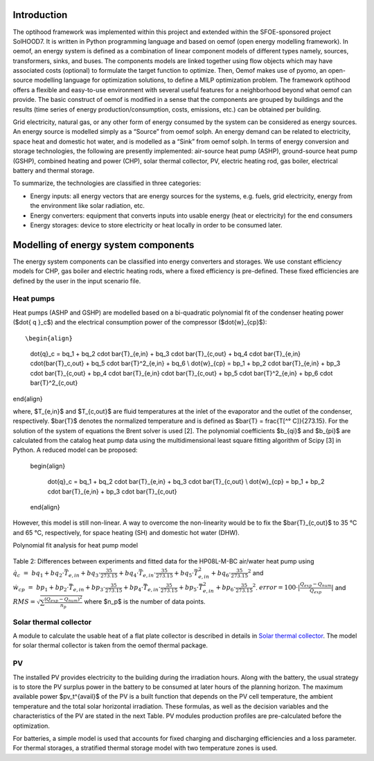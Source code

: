 .. _energy_system_component_models:

Introduction
============

The optihood framework was implemented within this project and extended within the SFOE-sponsored project SolHOOD7. It is written in Python programming language and based on oemof (open energy modelling framework). In oemof, an energy system is defined as a combination of linear component models of different types namely, sources, transformers, sinks, and buses. The components models are linked together using flow objects which may have associated costs (optional) to formulate the target function to optimize. Then, Oemof makes use of pyomo, an open-source modelling language for optimization solutions, to define a MILP optimization problem. The framework optihood offers a flexible and easy-to-use environment with several useful features for a neighborhood beyond what oemof can provide. The basic construct of oemof is modified in a sense that the components are grouped by buildings and the results (time series of energy production/consumption, costs, emissions, etc.) can be obtained per building. 

Grid electricity, natural gas, or any other form of energy consumed by the system can be considered as energy sources. An energy source is modelled simply as a “Source” from oemof solph. An energy demand can be related to electricity, space heat and domestic hot water, and is modelled as a “Sink” from oemof solph. In terms of energy conversion and storage technologies, the following are presently implemented: air-source heat pump (ASHP), ground-source heat pump (GSHP), combined heating and power (CHP), solar thermal collector, PV, electric heating rod, gas boiler, electrical battery and thermal storage. 


.. image:: ./resources/optihood_architecture.png
      :width: 1000
      :alt: optihood_architecture


To summarize, the technologies are classified in three categories:

- Energy inputs: all energy vectors that are energy sources for the systems, e.g. fuels, grid electricity, energy from the environment like solar radiation, etc.
- Energy converters: equipment that converts inputs into usable energy (heat or electricity) for the end consumers
- Energy storages: device to store electricity or heat locally in order to be consumed later.

.. image:: ./resources/energy_types.png
      :width: 800
      :alt: energy_types


Modelling of energy system components
=====================================

The energy system components can be classified into energy converters and storages. We use constant efficiency models for CHP, gas boiler and electric heating rods, where a fixed efficiency is pre-defined. These fixed efficiencies are defined by the user in the input scenario file. 

Heat pumps
----------

Heat pumps (ASHP and GSHP) are modelled based on a bi-quadratic polynomial fit of the  condenser heating power ($\dot{ q }_c$) and the electrical consumption power of the compressor ($\dot{w}_{cp}$)::

\begin{align}
    
    \dot{q}_c = bq_1 + bq_2 \cdot \bar{T}_{e,in} + bq_3 \cdot \bar{T}_{c,out} + bq_4 \cdot \bar{T}_{e,in} \cdot{\bar{T}_c,out} + bq_5 \cdot \bar{T}^2_{e,in} + bq_6 \\
    \dot{w}_{cp} = bp_1 + bp_2 \cdot \bar{T}_{e,in} + bp_3 \cdot \bar{T}_{c,out} + bp_4 \cdot \bar{T}_{e,in} \cdot \bar{T}_{c,out} + bp_5 \cdot \bar{T}^2_{e,in} + bp_6 \cdot \bar{T}^2_{c,out}

\end{align}

where, $T_{e,in}$ and $T_{c,out}$ are fluid temperatures at the inlet of the evaporator and the outlet of the condenser, respectively. $\bar{T}$ denotes the normalized temperature and is defined as $\bar{T} = \frac{T[^° C]}{273.15}. For the
solution of the system of equations the Brent solver is used [2]. The polynomial coefficients $b_{qi}$ and
$b_{pi}$ are calculated from the catalog heat pump data using the multidimensional least square fitting
algorithm of Scipy [3] in Python.
A reduced model can be proposed:

      \begin{align}
    
          \dot{q}_c = bq_1 + bq_2 \cdot \bar{T}_{e,in} + bq_3 \cdot \bar{T}_{c,out}  \\
          \dot{w}_{cp} = bp_1 + bp_2 \cdot \bar{T}_{e,in} + bp_3 \cdot \bar{T}_{c,out}
      \end{align}


However, this model is still non-linear. A way to overcome the non-linearity would be to fix the $\bar{T}_{c,out}$ to 35 °C and 65 °C, respectively, for space heating (SH) and domestic hot water (DHW).

.. image:: ./resources/HP_model_param.png
      :width: 800
      :alt: HP_model_param

Polynomial fit analysis for heat pump model

.. image:: ./resources/R410A-predict-Cop-1.png
      :width: 800
      :alt: R410A-predict-Cop



.. figure:: ./resources/R410A-Qcond-1.png
   :width: 65%
   :alt: R410A-Qcond

.. figure:: ./resources/R410A-COP-1.png
   :width: 65%
   :alt: R410A-COP

Table 2: Differences between experiments and fitted data for the HP08L-M-BC air/water heat pump using :math:`\dot q_c &=& bq_1 + bq_2 \cdot \bar{T}_{e,in} + bq_3 \cdot \frac{35}{273.15}  + bq_4 \cdot \bar{T}_{e,in} \cdot \frac{35}{273.15} + bq_5 \cdot \bar{T}_{e,in}^2 + bq_6 \cdot \frac{35}{273.15}^2` and :math:`\dot w_{cp} &=& bp_1 + bp_2 \cdot \bar{T}_{e,in} + bp_3 \cdot \frac{35}{273.15}  + bp_4 \cdot \bar{T}_{e,in} \cdot \frac{35}{273.15} + bp_5 \cdot \bar{T}_{e,in}^2 + bp_6 \cdot \frac{35}{273.15}^2`. :math:`error=100 \cdot |\frac{Q_{exp}-Q_{num}}{Q_{exp}}|` and :math:`RMS = \sqrt { \sum{\frac{(Q_{exp}-Q_{num})^2}{n_p}} }` where $n_p$ is the number of data points.

.. image:: ./resources/HP_table2_new.png
      :width: 800
      :alt: HP_table2

.. image:: ./resources/HP_table3.png
      :width: 800
      :alt: HP_table3

.. image:: ./resources/HP_table4.png
      :width: 800
      :alt: HP_table4

.. image:: ./resources/HP_figure_4_5.png
      :width: 800
      :alt: HP_figure_4_5

.. image:: ./resources/HP_table5.png
      :width: 800
      :alt: HP_table5

Solar thermal collector
--------------------

A module to calculate the usable heat of a flat plate collector is described in details in `Solar thermal collector <https://oemof-thermal.readthedocs.io/en/latest/solar_thermal_collector.html#solar-thermal-collector>`_.
The model for solar thermal collector is taken from the oemof thermal package.

PV
--------------------

The installed PV provides electricity to the building during the irradiation hours. Along with the battery, the usual strategy is to store the PV surplus power in the battery to be consumed at later hours of the planning horizon. The maximum available power $pv_t^{avail}$ of the PV is a built function that depends on the PV cell temperature, the ambient temperature and the total solar horizontal irradiation. These formulas, as well as the decision variables and the characteristics of the PV are stated in the next Table.
PV modules production profiles are pre-calculated before the optimization. 


For batteries, a simple model is used that accounts for fixed charging and discharging efficiencies and a loss parameter. For thermal storages, a stratified thermal storage model with two temperature zones is used.
